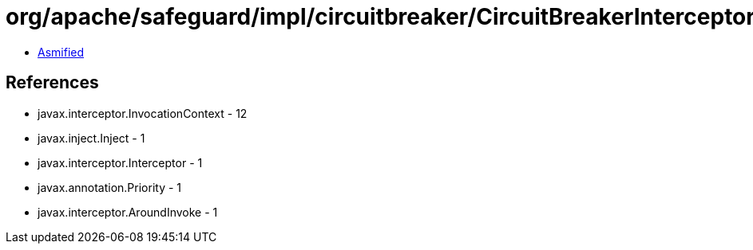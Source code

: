 = org/apache/safeguard/impl/circuitbreaker/CircuitBreakerInterceptor.class

 - link:CircuitBreakerInterceptor-asmified.java[Asmified]

== References

 - javax.interceptor.InvocationContext - 12
 - javax.inject.Inject - 1
 - javax.interceptor.Interceptor - 1
 - javax.annotation.Priority - 1
 - javax.interceptor.AroundInvoke - 1
